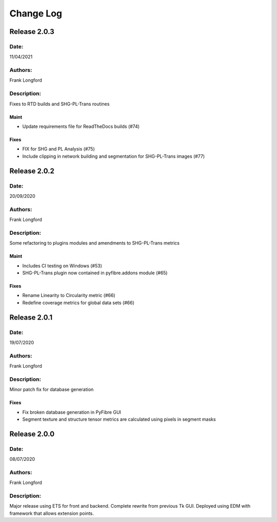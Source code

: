 Change Log
==========

Release 2.0.3
-------------

Date:
~~~~~
11/04/2021

Authors:
~~~~~~~~
Frank Longford

Description:
~~~~~~~~~~~~
Fixes to RTD builds and SHG-PL-Trans routines

Maint
^^^^^
- Update requirements file for ReadTheDocs builds (#74)

Fixes
^^^^^
- FIX for SHG and PL Analysis (#75)
- Include clipping in network building and segmentation for SHG-PL-Trans images (#77)

Release 2.0.2
-------------

Date:
~~~~~
20/09/2020

Authors:
~~~~~~~~
Frank Longford

Description:
~~~~~~~~~~~~
Some refactoring to plugins modules and amendments to SHG-PL-Trans metrics


Maint
^^^^^
- Includes CI testing on Windows (#53)
- SHG-PL-Trans plugin now contained in pyfibre.addons module (#65)

Fixes
^^^^^
- Rename Linearity to Circularity metric (#66)
- Redefine coverage metrics for global data sets (#66)


Release 2.0.1
-------------

Date:
~~~~~
19/07/2020

Authors:
~~~~~~~~
Frank Longford

Description:
~~~~~~~~~~~~
Minor patch fix for database generation

Fixes
^^^^^
- Fix broken database generation in PyFibre GUI
- Segment texture and structure tensor metrics are calculated using pixels in segment masks


Release 2.0.0
-------------

Date:
~~~~~
08/07/2020

Authors:
~~~~~~~~
Frank Longford

Description:
~~~~~~~~~~~~
Major release using ETS for front and backend. Complete rewrite from previous Tk GUI.
Deployed using EDM with framework that allows extension points.